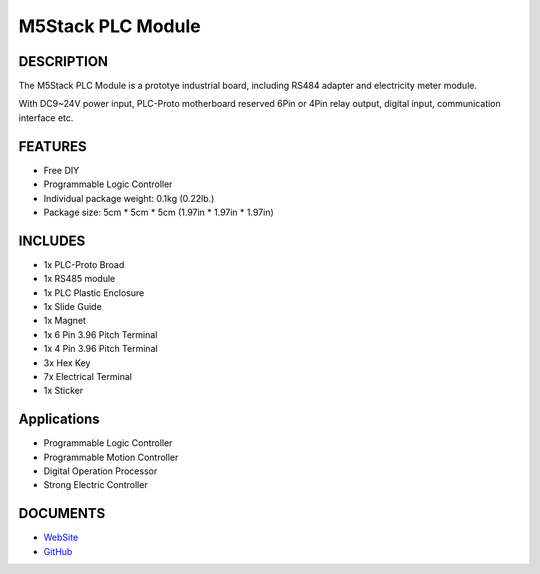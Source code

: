 M5Stack PLC Module
==================

DESCRIPTION
-----------

The M5Stack PLC Module is a prototye industrial board, including RS484
adapter and electricity meter module.

With DC9~24V power input, PLC-Proto motherboard reserved 6Pin or 4Pin
relay output, digital input, communication interface etc.

FEATURES
--------

-  Free DIY
-  Programmable Logic Controller
-  Individual package weight: 0.1kg (0.22lb.)
-  Package size: 5cm \* 5cm \* 5cm (1.97in \* 1.97in \* 1.97in)

INCLUDES
--------

-  1x PLC-Proto Broad
-  1x RS485 module
-  1x PLC Plastic Enclosure
-  1x Slide Guide
-  1x Magnet
-  1x 6 Pin 3.96 Pitch Terminal
-  1x 4 Pin 3.96 Pitch Terminal
-  3x Hex Key
-  7x Electrical Terminal
-  1x Sticker

Applications
------------

-  Programmable Logic Controller
-  Programmable Motion Controller
-  Digital Operation Processor
-  Strong Electric Controller

DOCUMENTS
---------

-  `WebSite <https://m5stack.com>`__
-  `GitHub <https://github.com/m5stack/M5Stack>`__

